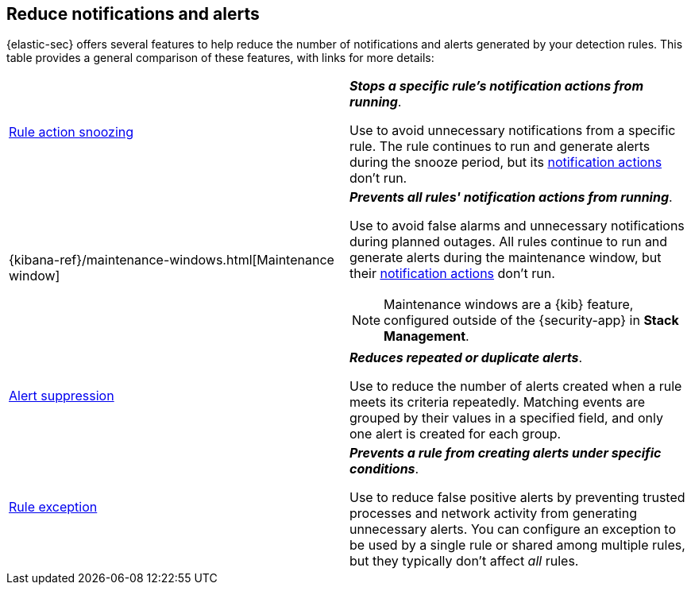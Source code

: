 [[reduce-notifications-alerts]]
== Reduce notifications and alerts

{elastic-sec} offers several features to help reduce the number of notifications and alerts generated by your detection rules. This table provides a general comparison of these features, with links for more details:

[cols="2"]
|===

| <<snooze-rule-actions,Rule action snoozing>>
a| *_Stops a specific rule's notification actions from running_*. 

Use to avoid unnecessary notifications from a specific rule. The rule continues to run and generate alerts during the snooze period, but its <<rule-notifications,notification actions>> don't run.

| {kibana-ref}/maintenance-windows.html[Maintenance window]
a| *_Prevents all rules' notification actions from running_*. 

Use to avoid false alarms and unnecessary notifications during planned outages. All rules continue to run and generate alerts during the maintenance window, but their <<rule-notifications,notification actions>> don't run.

NOTE: Maintenance windows are a {kib} feature, configured outside of the {security-app} in *Stack Management*.

| <<alert-suppression,Alert suppression>>
a| *_Reduces repeated or duplicate alerts_*. 

Use to reduce the number of alerts created when a rule meets its criteria repeatedly. Matching events are grouped by their values in a specified field, and only one alert is created for each group.

| <<detections-ui-exceptions,Rule exception>>
a| *_Prevents a rule from creating alerts under specific conditions_*.

Use to reduce false positive alerts by preventing trusted processes and network activity from generating unnecessary alerts. You can configure an exception to be used by a single rule or shared among multiple rules, but they typically don't affect _all_ rules.

|===
